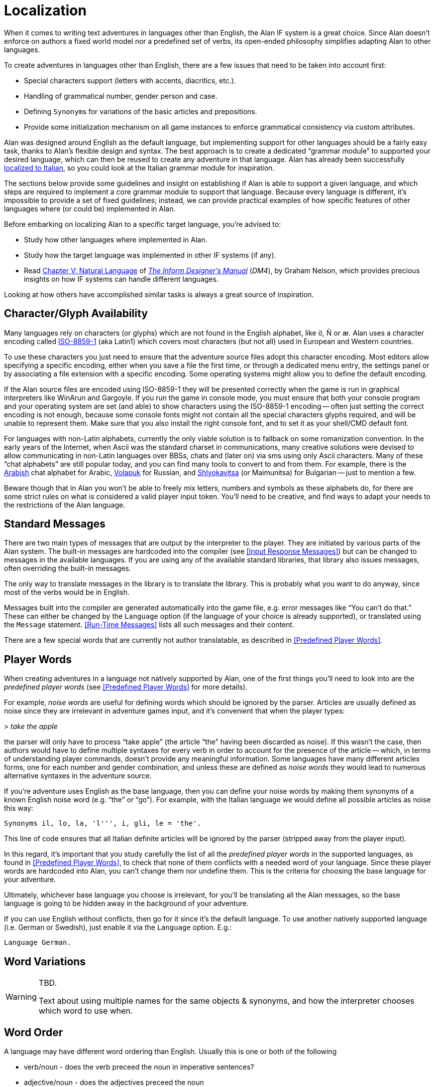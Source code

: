 // *****************************************************************************
// *                                                                           *
// *                         Appendix G: Localization                          *
// *                                                                           *
// *****************************************************************************

[appendix]
= Localization

When it comes to writing text adventures in languages other than English, the Alan IF system is a great choice.
Since Alan doesn't enforce on authors a fixed world model nor a predefined set of verbs, its open-ended philosophy simplifies adapting Alan to other languages.

To create adventures in languages other than English, there are a few issues that need to be taken into account first:

* Special characters support (letters with accents, diacritics, etc.).
* Handling of grammatical number, gender person and case.
* Defining ``Synonym``s for variations of the basic articles and prepositions.
* Provide some initialization mechanism on all game instances to enforce grammatical consistency via custom attributes.

Alan was designed around English as the default language, but implementing support for other languages should be a fairly easy task, thanks to Alan's flexible design and syntax.
The best approach is to create a dedicated "`grammar module`" to supported your desired language, which can then be reused to create any adventure in that language.
Alan has already been successfully
link:https://github.com/tajmone/Alan3-Italian[localized to Italian^,title="Visit the Alan Italian project on GitHub"],
so you could look at the Italian grammar module for inspiration.

The sections below provide some guidelines and insight on establishing if Alan is able to support a given language, and which steps are required to implement a core grammar module to support that language.
Because every language is different, it's impossible to provide a set of fixed guidelines; instead, we can provide practical examples of how specific features of other languages where (or could be) implemented in Alan.

Before embarking on localizing Alan to a specific target language, you're advised to:

:DM4: pass:q[link:https://www.inform-fiction.org/manual/html/[_The Inform Designer's Manual_^,title="Read online 'The Inform Designer's Manual' (4th Ed.)"]]
:DM4-Chapter-V: link:https://www.inform-fiction.org/manual/html/ch5.html[Chapter V: Natural Language^,title="Read online 'Ch. V: Natural Language' of 'The Inform Designer's Manual' (4th Ed.)"]

* Study how other languages where implemented in Alan.
* Study how the target language was implemented in other IF systems (if any).
* Read {DM4-Chapter-V} of {DM4} (_DM4_), by Graham Nelson, which provides precious insights on how IF systems can handle different languages.

Looking at how others have accomplished similar tasks is always a great source of inspiration.


== Character/Glyph Availability

:ISO-8859-1: link:https://en.wikipedia.org/wiki/ISO/IEC_8859-1[ISO-8859-1^,title="Visit Wikipedia page on ISO-8859-1"]

Many languages rely on characters (or glyphs) which are not found in the English alphabet, like ö, Ñ or æ.
Alan uses a character encoding called {ISO-8859-1} (aka Latin1) which covers most characters (but not all) used in European and Western countries.

To use these characters you just need to ensure that the adventure source files adopt this character encoding.
Most editors allow specifying a specific encoding, either when you save a file the first time, or through a dedicated menu entry, the settings panel or by associating a file extension with a specific encoding.
Some operating systems might allow you to define the default encoding.

If the Alan source files are encoded using ISO-8859-1 they will be presented correctly when the game is run in graphical interpreters like WinArun and Gargoyle.
If you run the game in console mode, you must ensure that both your console program and your operating system are set (and able) to show characters using the ISO-8859-1 encoding -- often just setting the correct encoding is not enough, because some console fonts might not contain all the special characters glyphs required, and will be unable to represent them.
Make sure that you also install the right console font, and to set it as your shell/CMD default font.


// @TODO: CMD Code Page
//
//      Should add a note on how to correctly set the Windows CMD via CHCP command.
//      I need to do some testing first for although the Windows code page for
//      ISO-8859-1 is 28591, I've always used CHCP 65001 (UTF-8) without any
//      problems (all auotmated tests work fine) and it also ensures that echoed
//      messages are shown correctly. Need to investigate this further...

:Arabish: link:https://en.wikipedia.org/wiki/Arabic_chat_alphabet[Arabish^,title="See Wikipedia page on Arabish"]
:Volapuk: link:https://en.wikipedia.org/wiki/Informal_romanizations_of_Cyrillic#Volapuk_encoding[Volapuk^,title="See Wikipedia page on Informal romanizations of Cyrillic"]
:Shlyokavitsa: link:https://en.wikipedia.org/wiki/Informal_romanizations_of_Cyrillic#Translit_in_Bulgaria[Shlyokavitsa^,title="See Wikipedia page on Informal romanizations of Cyrillic"]

For languages with non-Latin alphabets, currently the only viable solution is to fallback on some romanization convention.
In the early years of the Internet, when Ascii was the standard charset in communications, many creative solutions were devised to allow communicating in non-Latin languages over BBSs, chats and (later on) via sms using only Ascii characters.
Many of these "`chat alphabets`" are still popular today, and you can find many tools to convert to and from them.
For example, there is the {Arabish} chat alphabet for Arabic, {Volapuk} for Russian, and {Shlyokavitsa} (or Maimunitsa) for Bulgarian -- just to mention a few.

Beware though that in Alan you won't be able to freely mix letters, numbers and symbols as these alphabets do, for there are some strict rules on what is considered a valid player input token.
You'll need to be creative, and find ways to adapt your needs to the restrictions of the Alan language.


== Standard Messages

// @TODO:
//  The following paragraph could be more explicit about the differences
//  between "two main types of messages" -- for we're presented with more than
//  just two types here:
//    * Hardcoded in compiler, according to locale (EN, DE, SE) via OPTION.
//    * Hardcoded in compiler, overridable via MESSAGE.
//    * Library-defined MESSAGEs and verb responses.
//    * Predefined Player Words
//  so the division line between the two main types" is somehow blurred...

There are two main types of messages that are output by the interpreter to the player.
They are initiated by various parts of the Alan system.
The built-in messages are hardcoded into the compiler (see <<Input Response Messages>>) but can be changed to messages in the available languages.
If you are using any of the available standard libraries, that library also issues messages, often overriding the built-in messages.

The only way to translate messages in the library is to translate the library.
This is probably what you want to do anyway, since most of the verbs would be in English.

Messages built into the compiler are generated automatically into the game file, e.g. error messages like "`You can't do that.`"
These can either be changed by the `Language` option (if the language of your choice is already supported), or translated using the `Message` statement.
<<Run-Time Messages>> lists all such messages and their content.

There are a few special words that are currently not author translatable, as described in <<Predefined Player Words>>.

// @TODO: Mention also that the QUIT/RESTART/UNDO commands can't be translated,
//        although their message can.

== Player Words

// cf. Issue #26:
// https://github.com/alan-if/alan-docs/issues/26

When creating adventures in a language not natively supported by Alan, one of the first things you'll need to look into are the _predefined player words_ (see <<Predefined Player Words>> for more details).

For example, _noise words_ are useful for defining words which should be ignored by the parser.
Articles are usually defined as noise since they are irrelevant in adventure games input, and it's convenient that when the player types:

[example,role="gametranscript"]
=====================
&gt; _take the apple_
=====================

the parser will only have to process "`take apple`" (the article "`the`" having been discarded as noise).
If this wasn't the case, then authors would have to define multiple syntaxes for every verb in order to account for the presence of the article -- which, in terms of understanding player commands, doesn't provide any meaningful information.
Some languages have many different articles forms, one for each number and gender combination, and unless these are defined as _noise words_ they would lead to numerous alternative syntaxes in the adventure source.

If you're adventure uses English as the base language, then you can define your noise words by making them synonyms of a known English noise word (e.g. "`the`" or "`go`").
For example, with the Italian language we would define all possible articles as noise this way:

// @FIXED-CASING!!!
[source,alan]
-----------------------------------------------
Synonyms il, lo, la, 'l''', i, gli, le = 'the'.
-----------------------------------------------

This line of code ensures that all Italian definite articles will be ignored by the parser (stripped away from the player input).

In this regard, it's important that you study carefully the list of all the _predefined player words_ in the supported languages, as found in <<Predefined Player Words>>, to check that none of them conflicts with a needed word of your language.
Since these player words are hardcoded into Alan, you can't change them nor undefine them.
This is the criteria for choosing the base language for your adventure.

Ultimately, whichever base language you choose is irrelevant, for you'll be translating all the Alan messages, so the base language is going to be hidden away in the background of your adventure.

If you can use English without conflicts, then go for it since it's the default language.
To use another natively supported language (i.e. German or Swedish), just enable it via the `Language` option.
E.g.:

// @FIXED-CASING!!!
[source,alan]
----------------
Language German.
----------------

// @TODO: Emphasize the differences between player input and printed messages,
//        and how for the former you need to cut down the number of input words
//        by using noise words or synonyms, in order to simplify the correlation
//        between syntaxes and parsed input; whereas in the latter you need to
//        be able to print well formed messages, where parameters are coupled
//        to articles, prepositions and adjectives with the correct gender, number
//        and person concordance.


== Word Variations

// cf. Issue #27:
// https://github.com/alan-if/alan-docs/issues/27

[WARNING]
================================================================================
TBD.

Text about using multiple names for the same objects & synonyms, and how the interpreter chooses which word to use when.
================================================================================


== Word Order

// cf. Issue #28:
// https://github.com/alan-if/alan-docs/issues/28

A language may have different word ordering than English.
Usually this is one or both of the following

* verb/noun - does the verb preceed the noun in imperative sentences?
* adjective/noun - does the adjectives preceed the noun

For example, in German the command for "`take the book`" would have the noun preceed the verb and be:

[example,role="gametranscript"]
&gt; _das buch nehmen_

(literally, "`the book take [it]`") where the parameter occurs in first position, requiring the following `Syntax` definition:

// @FIXED-CASING!!!
[source,alan]
Syntax take = (o) nehmen.

[WARNING]
================================================================================
TBD.

Description on how to handle noun/adjectives ordering.
================================================================================

// @NOTE:
//   This topic should be described  in the Manual itself (possibly,
//   under "SYNTAX") for it affects also the creation of VERBs like:
//       > Bob take the apple
//   ... which are commonly found in other IF systems -- and some authors
//   are likely to attempt implementing in ALAN too!


== Useful Links

Here are some links to useful resources for localizing Alan to other languages.

:Alan-Italian: link:https://github.com/tajmone/Alan3-Italian[Alan Italian^,title="Visit the Alan Italian project on GitHub"]
:StdLib: link:https://github.com/AnssiR66/AlanStdLib[Alan Standard Library^,title="Visit the Alan Standard Library project on GitHub"]
// DM4 Links:
:DM4-Section-34: link:https://www.inform-fiction.org/manual/html/s34.html[§34. Linguistics and the Inform parser^,title="Read online '§34. Linguistics and the Inform parser' of 'The Inform Designer's Manual' (4th Ed.)"]
:DM4-Section-35: link:https://www.inform-fiction.org/manual/html/s35.html[§35. Case and parsing noun phrases^,title="Read online '§35. Case and parsing noun phrases' of 'The Inform Designer's Manual' (4th Ed.)"]
:DM4-Section-36: link:https://www.inform-fiction.org/manual/html/s36.html[§36. Parsing non-English languages^,title="Read online '§36. Parsing non-English languages' of 'The Inform Designer's Manual' (4th Ed.)"]
:DM4-Section-37: link:https://www.inform-fiction.org/manual/html/s37.html[§37. Names and messages in non-English languages^,title="Read online '§37. Names and messages in non-English languages' of 'The Inform Designer's Manual' (4th Ed.)"]
// Wikipedia Links
:Wikipedia: link:https://en.wikipedia.org[Wikipedia^,title="Visit the Wikipedia portal"]
:Wikipedia-Definiteness: link:https://en.wikipedia.org/wiki/Definiteness[Definiteness^,title="Read Wikipedia page on Definiteness"]
:Wikipedia-Grammatical-gender: link:https://en.wikipedia.org/wiki/Grammatical_gender[Grammatical gender^,title="Read Wikipedia page on Grammatical gender"]
:Wikipedia-Inflection: link:https://en.wikipedia.org/wiki/Inflection[Inflection^,title="Read Wikipedia page on Inflection"]
:Wikipedia-Specificity: link:https://en.wikipedia.org/wiki/Specificity_(linguistics)[Specificity^,title="Read Wikipedia page on linguistics Specificity"]


* {Alan-Italian} -- Alan 3 support for Italian via a core grammar module, and an Italian port of the {StdLib}.
* {DM4} (4^th^ Ed.) by Graham Nelson, 2001:
** {DM4-Chapter-V}
*** {DM4-Section-34}
*** {DM4-Section-35}
*** {DM4-Section-36}
*** {DM4-Section-37}
* {Wikipedia}:
** {Wikipedia-Definiteness}
** {Wikipedia-Grammatical-gender}
** {Wikipedia-Inflection}
** {Wikipedia-Specificity}

// EOF //

